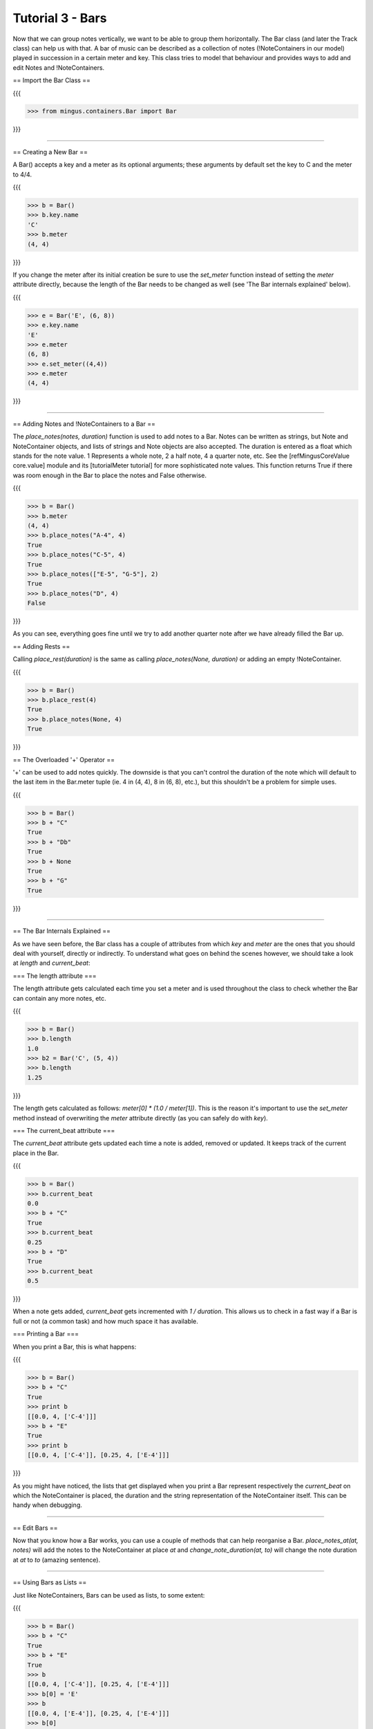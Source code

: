 ﻿Tutorial 3 - Bars
=================

Now that we can group notes vertically, we want to be able to group them horizontally. The Bar class (and later the Track class) can help us with that. A bar of music can be described as a collection of notes (!NoteContainers in our model) played in succession in a certain meter and key. This class tries to model that behaviour and provides ways to add and edit Notes and !NoteContainers.

== Import the Bar Class ==

{{{

>>> from mingus.containers.Bar import Bar

}}}


----


== Creating a New Bar ==

A Bar() accepts a key and a meter as its optional arguments; these arguments by default set the key to C and the meter to 4/4.

{{{

>>> b = Bar()
>>> b.key.name
'C'
>>> b.meter
(4, 4)

}}}

If you change the meter after its initial creation be sure to use the `set_meter` function instead of setting the `meter` attribute directly, because the length of the Bar needs to be changed as well (see 'The Bar internals explained' below).

{{{

>>> e = Bar('E', (6, 8))
>>> e.key.name
'E'
>>> e.meter
(6, 8)
>>> e.set_meter((4,4))
>>> e.meter
(4, 4)

}}}



----


== Adding Notes and !NoteContainers to a Bar ==

The `place_notes(notes, duration)` function is used to add notes to a Bar. Notes can be written as strings, but Note and NoteContainer objects, and lists of strings and Note objects are also accepted. The duration is entered as a float which stands for the note value. 1 Represents a whole note, 2 a half note, 4 a quarter note, etc. See the [refMingusCoreValue core.value] module and its [tutorialMeter tutorial] for more sophisticated note values. This function returns True if there was room enough in the Bar to place the notes and False otherwise.

{{{

>>> b = Bar()
>>> b.meter
(4, 4)
>>> b.place_notes("A-4", 4)
True
>>> b.place_notes("C-5", 4)
True
>>> b.place_notes(["E-5", "G-5"], 2)
True
>>> b.place_notes("D", 4)
False

}}}

As you can see, everything goes fine until we try to add another quarter note after we have already filled the Bar up.


== Adding Rests ==

Calling `place_rest(duration)` is the same as calling `place_notes(None, duration)` or adding an empty !NoteContainer.

{{{

>>> b = Bar()
>>> b.place_rest(4)
True
>>> b.place_notes(None, 4)
True

}}}

== The Overloaded '+' Operator ==

'+' can be used to add notes quickly. The downside is that you can't control the duration of the note which will default to the last item in the Bar.meter tuple (ie. 4 in (4, 4), 8 in (6, 8), etc.), but this shouldn't be a problem for simple uses. 

{{{

>>> b = Bar()
>>> b + "C"
True
>>> b + "Db"
True
>>> b + None
True
>>> b + "G"
True

}}}




----


== The Bar Internals Explained == 

As we have seen before, the Bar class has a couple of attributes from which `key` and `meter` are the ones that you should deal with yourself, directly or indirectly. To understand what goes on behind the scenes however, we should take a look at `length` and `current_beat`:

=== The length attribute ===

The length attribute gets calculated each time you set a meter and is used throughout the class to check whether the Bar can contain any more notes, etc.

{{{

>>> b = Bar()
>>> b.length
1.0
>>> b2 = Bar('C', (5, 4))
>>> b.length
1.25

}}}

The length gets calculated as follows: `meter[0] * (1.0 / meter[1])`. This is the reason it's important to use the `set_meter` method instead of overwriting the `meter` attribute directly (as you can safely do with `key`).

=== The current_beat attribute ===

The `current_beat` attribute gets updated each time a note is added, removed or updated. It keeps track of the current place in the Bar.

{{{

>>> b = Bar()
>>> b.current_beat
0.0
>>> b + "C"
True
>>> b.current_beat
0.25
>>> b + "D"
True
>>> b.current_beat
0.5

}}}

When a note gets added, `current_beat` gets incremented with `1 / duration`. This allows us to check in a fast way if a Bar is full or not (a common task) and how much space it has available.


=== Printing a Bar === 

When you print a Bar, this is what happens:

{{{

>>> b = Bar()
>>> b + "C"
True
>>> print b
[[0.0, 4, ['C-4']]]
>>> b + "E"
True
>>> print b
[[0.0, 4, ['C-4']], [0.25, 4, ['E-4']]]

}}}

As you might have noticed, the lists that get displayed when you print a Bar represent respectively the `current_beat` on which the NoteContainer is placed, the duration and the string representation of the NoteContainer itself. This can be handy when debugging.


----


== Edit Bars ==

Now that you know how a Bar works, you can use a couple of methods that can help reorganise a Bar. `place_notes_at(at, notes)` will add the notes to the NoteContainer at place `at` and  `change_note_duration(at, to)` will change the note duration at `at` to `to` (amazing sentence). 


----


== Using Bars as Lists ==

Just like NoteContainers, Bars can be used as lists, to some extent:

{{{

>>> b = Bar()
>>> b + "C"
True
>>> b + "E"
True
>>> b
[[0.0, 4, ['C-4']], [0.25, 4, ['E-4']]]
>>> b[0] = 'E'
>>> b
[[0.0, 4, ['E-4']], [0.25, 4, ['E-4']]]
>>> b[0]
[0.0, 4, ['E-4']]

}}}


----


== Other Methods ==

It should come as no surprise that the methods available in Note and !NoteContainer -transpose, augment, diminish, to_major and to_minor- are also available for Bars. A call to one of these functions will result into a call to that function on every !NoteContainer, which in turn calls the function on every Note. 

Some other methods and more information can be found in the reference section.


----


= End of Tutorial 3 = 

You can learn more about [refMingusContainersBar mingus.containers.Bar in the reference section].

  * [tutorialNoteModule Tutorial 1 - The Note Class]
  * [tutorialNoteContainerModule Tutorial 2 - NoteContainers]
  * Tutorial 3 - Bars
  * [tutorialInstrumentModule Tutorial 4 - Instruments]
  * [mingusIndex Back to Index]
